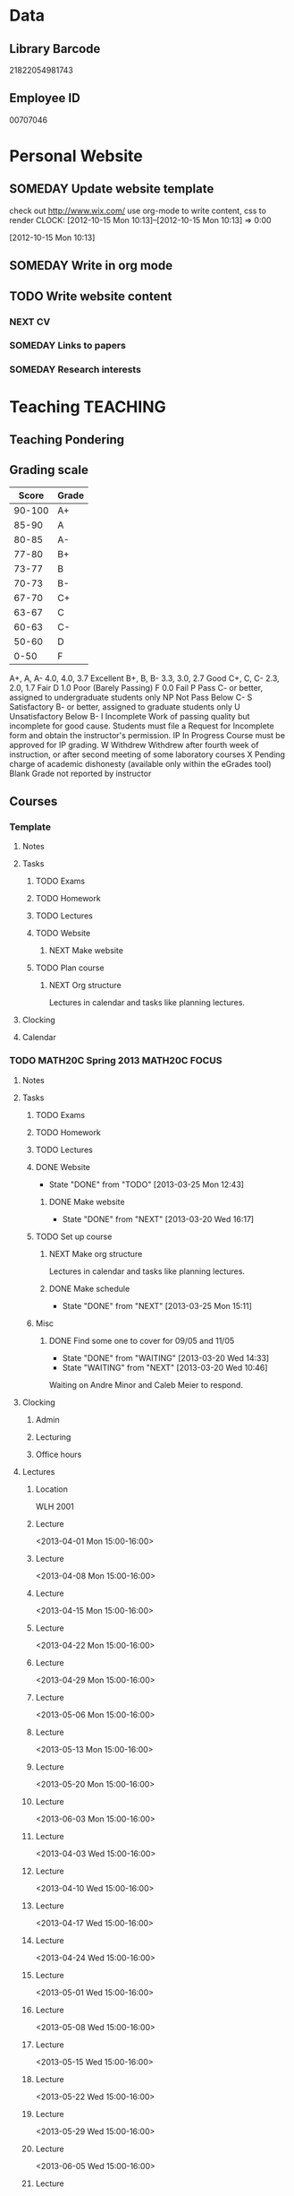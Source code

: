 #+LAST_MOBILE_CHANGE: 2013-02-03 14:46:08
#+FILETAGS: UCSD

* Data
  :PROPERTIES:
  :ID:       d2c5387f-37a1-4466-ae9c-48e1c98cad53
  :END:
** Library Barcode
21822054981743
** Employee ID
00707046
* Personal Website
  :PROPERTIES:
  :ID:       05f896fc-0400-4ac3-bfef-5e3c5457fd02
  :END:
** SOMEDAY Update website template
check out http://www.wix.com/
use org-mode to write content, css to render
  CLOCK: [2012-10-15 Mon 10:13]--[2012-10-15 Mon 10:13] =>  0:00
   :PROPERTIES:
   :ID:       95bed625-9178-4c2e-977b-ca4098a5ae3a
   :END:
[2012-10-15 Mon 10:13]

** SOMEDAY Write in org mode
   :PROPERTIES:
   :ID:       d4065564-7904-47cc-b82c-68a9e060597e
   :END:
** TODO Write website content
   :PROPERTIES:
   :ID:       5c8378f9-737c-4a4a-98ea-52d9c4ca3e93
   :END:
*** NEXT CV
    :PROPERTIES:
    :ID:       27dfad08-3c5c-4678-a6d6-83cf0594c320
    :END:
*** SOMEDAY Links to papers
    :PROPERTIES:
    :ID:       001a6a07-ac07-41ab-918a-fea9bd071d53
    :END:
*** SOMEDAY Research interests
    :PROPERTIES:
    :ID:       3dd10810-b2c4-4677-b2c4-e4d542620645
    :END:
* Teaching 							   :TEACHING:
  :LOGBOOK:
  CLOCK: [2012-12-06 Thu 10:53]--[2012-12-06 Thu 11:05] =>  0:12
  :END:
  :PROPERTIES:
  :CATEGORY: Teaching
  :ID:       f63ebcdd-e3a9-40ec-8e3d-616bac271988
  :END:
** Teaching Pondering
   :LOGBOOK:
   CLOCK: [2013-02-15 Fri 10:05]--[2013-02-15 Fri 10:28] =>  0:23
   :END:
** Grading scale
|  Score | Grade |
|--------+-------|
| 90-100 | A+    |
|  85-90 | A     |
|  80-85 | A-    |
|  77-80 | B+    |
|  73-77 | B     |
|  70-73 | B-    |
|  67-70 | C+    |
|  63-67 | C     |
|  60-63 | C-    |
|  50-60 | D     |
|   0-50 | F     |

A+, A, A-	4.0, 4.0, 3.7	Excellent
B+, B, B-	3.3, 3.0, 2.7	Good
C+, C, C-	2.3, 2.0, 1.7	Fair
D	1.0	Poor (Barely Passing)
F	0.0	Fail
P	Pass	C- or better, assigned to undergraduate students only
NP	Not Pass	Below C-
S	Satisfactory	B- or better, assigned to graduate students only
U	Unsatisfactory	Below B-
I	Incomplete	Work of passing quality but incomplete for good cause. Students must file a Request for Incomplete form and obtain the instructor's permission.
IP	In Progress	Course must be approved for IP grading.
W	Withdrew	Withdrew after fourth week of instruction, or after second meeting of some laboratory courses
X	Pending charge of academic dishonesty (available only within the eGrades tool)
Blank	Grade not reported by instructor

** Courses
*** Template
**** Notes
**** Tasks
***** TODO Exams
      :PROPERTIES:
      :ID:       c7681154-0a25-4143-9e3a-9c5e3871c3ef
      :END:
***** TODO Homework
      :PROPERTIES:
      :ID:       da4b56d1-423c-4f4c-ab2b-0c5b0c5f018c
      :END:
***** TODO Lectures
      :PROPERTIES:
      :ID:       6e320867-249a-486f-a53a-dced95d00a55
      :END:
***** TODO Website
      :PROPERTIES:
      :ID:       696922e3-5fc4-44dd-92e8-7756f2bdd477
      :END:
****** NEXT Make website
       :PROPERTIES:
       :ID:       e0c53278-5035-45e6-9515-1c0d9f37596b
       :END:
***** TODO Plan course
      :PROPERTIES:
      :ID:       971939b9-8590-47d9-b9ab-4df48f7bdcaa
      :END:
****** NEXT Org structure
Lectures in calendar and tasks like planning lectures.
**** Clocking
**** Calendar
*** TODO MATH20C Spring 2013				      :MATH20C:FOCUS:
    :LOGBOOK:
    CLOCK: [2013-03-12 Tue 12:09]--[2013-03-12 Tue 12:36] =>  0:27
    CLOCK: [2013-03-12 Tue 11:28]--[2013-03-12 Tue 11:33] =>  0:05
    :END:
    :PROPERTIES:
    :ID:       b7714d68-e3c3-4424-be34-62a9473108e4
    :END:
**** Notes
**** Tasks
***** TODO Exams
      :PROPERTIES:
      :ID:       84cf34b8-293d-496b-a828-c5a380e934b6
      :END:
***** TODO Homework
      :PROPERTIES:
      :ID:       bae918db-a504-4496-bcce-32e84d1300dd
      :END:
***** TODO Lectures
      :PROPERTIES:
      :ID:       add251e4-5c4e-48d7-bf60-20001c3cbb2b
      :END:
***** DONE Website
      - State "DONE"       from "TODO"       [2013-03-25 Mon 12:43]
      :LOGBOOK:
      :END:
      :PROPERTIES:
      :ID:       a9dff900-e463-465f-a3c3-9779d55560b2
      :END:
****** DONE Make website
       - State "DONE"       from "NEXT"       [2013-03-20 Wed 16:17]
       :LOGBOOK:
       CLOCK: [2013-03-20 Wed 15:50]--[2013-03-20 Wed 16:17] =>  0:27
       CLOCK: [2013-03-20 Wed 15:20]--[2013-03-20 Wed 15:47] =>  0:27
       CLOCK: [2013-03-20 Wed 14:46]--[2013-03-20 Wed 15:12] =>  0:26
       CLOCK: [2013-03-20 Wed 13:56]--[2013-03-20 Wed 14:21] =>  0:25
       CLOCK: [2013-03-20 Wed 13:29]--[2013-03-20 Wed 13:54] =>  0:25
       :END:
***** TODO Set up course
      SCHEDULED: <2013-03-18 Mon> DEADLINE: <2013-03-29 Fri>
      :LOGBOOK:
      CLOCK: [2013-03-12 Tue 11:26]--[2013-03-12 Tue 11:28] =>  0:02
      :END:
      :PROPERTIES:
      :ID:       e4ea8745-1fb4-494c-bd64-2f0744d2dc30
      :END:
****** NEXT Make org structure
       :PROPERTIES:
       :ID:       5f1670be-70cf-4e0c-9db5-630dac608324
       :END:
Lectures in calendar and tasks like planning lectures.
****** DONE Make schedule
       - State "DONE"       from "NEXT"       [2013-03-25 Mon 15:11]
       :LOGBOOK:
       CLOCK: [2013-03-20 Wed 11:45]--[2013-03-20 Wed 11:46] =>  0:01
       CLOCK: [2013-03-20 Wed 11:44]--[2013-03-20 Wed 11:45] =>  0:01
       CLOCK: [2013-03-20 Wed 10:47]--[2013-03-20 Wed 11:40] =>  0:53
       :END:
       :PROPERTIES:
       :ID:       ff8a1dd5-bb2a-45c8-b0e4-b6e15e93778f
       :END:
***** Misc
****** DONE Find some one to cover for 09/05 and 11/05
       - State "DONE"       from "WAITING"    [2013-03-20 Wed 14:33]
       - State "WAITING"    from "NEXT"       [2013-03-20 Wed 10:46] \\
	 Waiting on Andre Minor and Caleb Meier to respond.
       :LOGBOOK:
       CLOCK: [2013-03-20 Wed 13:20]--[2013-03-20 Wed 13:28] =>  0:08
       CLOCK: [2013-03-20 Wed 10:32]--[2013-03-20 Wed 10:47] =>  0:15
       :END:
**** Clocking
***** Admin
***** Lecturing
***** Office hours
**** Lectures
***** Location
WLH 2001
***** Lecture
<2013-04-01 Mon 15:00-16:00>
***** Lecture
<2013-04-08 Mon 15:00-16:00>
***** Lecture
<2013-04-15 Mon 15:00-16:00>
***** Lecture
<2013-04-22 Mon 15:00-16:00>
***** Lecture
<2013-04-29 Mon 15:00-16:00>
***** Lecture
<2013-05-06 Mon 15:00-16:00>
***** Lecture
<2013-05-13 Mon 15:00-16:00>
***** Lecture
<2013-05-20 Mon 15:00-16:00>
***** Lecture
<2013-06-03 Mon 15:00-16:00>
***** Lecture
<2013-04-03 Wed 15:00-16:00>
***** Lecture
<2013-04-10 Wed 15:00-16:00>
***** Lecture
<2013-04-17 Wed 15:00-16:00>
***** Lecture
<2013-04-24 Wed 15:00-16:00>
***** Lecture
      :LOGBOOK:
      :END:
<2013-05-01 Wed 15:00-16:00>
***** Lecture
<2013-05-08 Wed 15:00-16:00>
***** Lecture
<2013-05-15 Wed 15:00-16:00>
***** Lecture
<2013-05-22 Wed 15:00-16:00>
***** Lecture
<2013-05-29 Wed 15:00-16:00>
***** Lecture
<2013-06-05 Wed 15:00-16:00>
***** Lecture
<2013-04-05 Fri 15:00-16:00>

***** Lecture
<2013-04-12 Fri 15:00-16:00>

***** Lecture
<2013-04-19 Fri 15:00-16:00>

***** Lecture
<2013-04-26 Fri 15:00-16:00>

***** Lecture
<2013-05-03 Fri 15:00-16:00>

***** Lecture
<2013-05-10 Fri 15:00-16:00>

***** Lecture
<2013-05-17 Fri 15:00-16:00>

***** Lecture
<2013-05-24 Fri 15:00-16:00>

***** Lecture
<2013-05-31 Fri 15:00-16:00>

***** Lecture
<2013-06-07 Fri 15:00-16:00>

*** TODO MATH20D Spring 2013				      :MATH20D:FOCUS:
    :PROPERTIES:
    :ID:       01742e1a-c15f-4aab-ada0-59725c2e73e4
    :END:
**** Notes
***** Prerequisites
Student's have not done linear algebra yet so systems are tricky. However, on the $2x2$ case is needed.
***** MATLAB
MATLAB is homework.
**** Tasks
***** Exams
***** Homework
***** Lectures
***** Website
****** NEXT Make website
       :PROPERTIES:
       :ID:       56c62e50-94a7-4c6b-8cb9-d0bb22ac3325
       :END: 

***** TODO Set up course
      SCHEDULED: <2013-03-18 Mon> DEADLINE: <2013-03-29 Fri>      
      :PROPERTIES:
      :ID:       e4ea8745-1fb4-494c-bd64-2f0744d2dc30
      :END:
****** NEXT Make org structure
       :PROPERTIES:
       :ID:       5ad4ae3e-8428-4bf7-b824-4529a029af51
       :END:
Lectures in calendar and tasks like planning lectures.
****** NEXT Make schedule
       :PROPERTIES:
       :ID:       6e61cacf-e959-46f6-9594-a1d237f03753
       :END:
***** Misc
****** WAITING Find some one to cover for 09/05 and 11/05
       - State "WAITING"    from "NEXT"       [2013-03-20 Wed 10:46] \\
	 Waiting on Bo Li to respond.
       :PROPERTIES:
       :ID:       c0e6c741-3695-4f33-b08d-2084e46807fd
       :END:
**** Clocking
***** Admin
***** Lecturing
***** Office hours
**** Lectures
***** Location
Center 119
***** Lecture
<2013-04-01 Mon 13:00-14:00>
***** Lecture
<2013-04-08 Mon 13:00-14:00>
***** Lecture
<2013-04-15 Mon 13:00-14:00>
***** Lecture
<2013-04-22 Mon 13:00-14:00>
***** Lecture
<2013-04-29 Mon 13:00-14:00>
***** Lecture
<2013-05-06 Mon 13:00-14:00>
***** Lecture
<2013-05-13 Mon 13:00-14:00>
***** Lecture
<2013-05-20 Mon 13:00-14:00>
***** Lecture
<2013-06-03 Mon 13:00-14:00>
***** Lecture
<2013-04-03 Wed 13:00-14:00>
***** Lecture
<2013-04-10 Wed 13:00-14:00>
***** Lecture
<2013-04-17 Wed 13:00-14:00>
***** Lecture
<2013-04-24 Wed 13:00-14:00>
***** Lecture
<2013-05-01 Wed 13:00-14:00>
***** Lecture
<2013-05-08 Wed 13:00-14:00>
***** Lecture
<2013-05-15 Wed 13:00-14:00>
***** Lecture
<2013-05-22 Wed 13:00-14:00>
***** Lecture
<2013-05-29 Wed 13:00-14:00>
***** Lecture
<2013-06-05 Wed 13:00-14:00>
***** Lecture
<2013-04-05 Fri 13:00-14:00>
***** Lecture
<2013-04-12 Fri 13:00-14:00>
***** Lecture
<2013-04-19 Fri 13:00-14:00>
***** Lecture
<2013-04-26 Fri 13:00-14:00>
***** Lecture
<2013-05-03 Fri 13:00-14:00>
***** Lecture
<2013-05-10 Fri 13:00-14:00>
***** Lecture
<2013-05-17 Fri 13:00-14:00>
***** Lecture
<2013-05-24 Fri 13:00-14:00>
***** Lecture
<2013-05-31 Fri 13:00-14:00>
***** Lecture
<2013-06-07 Fri 13:00-14:00>
*** DONE MATH142B Winter 2012					   :MATH142B:
    - State "DONE"       from "TODO"       [2013-03-25 Mon 13:55]
    :LOGBOOK:
    CLOCK: [2013-02-22 Fri 07:36]--[2013-02-22 Fri 07:37] =>  0:01
    :END:
   :PROPERTIES:
   :ID:       1143f380-6198-4a55-b640-8d8e9c7cfb72
   :END:
    [[file:~/working/ucsd/teaching/math142B_winter_2013]]
**** Clocking
***** MATH142B Admin
      :LOGBOOK:
      CLOCK: [2013-03-11 Mon 09:03]--[2013-03-11 Mon 09:05] =>  0:02
      CLOCK: [2013-02-28 Thu 08:40]--[2013-02-28 Thu 09:00] =>  0:20
      CLOCK: [2013-02-28 Thu 07:40]--[2013-02-28 Thu 08:15] =>  0:35
      CLOCK: [2013-02-21 Thu 11:20]--[2013-02-21 Thu 11:43] =>  0:23
      :END:
***** MATH142B Lecturing
     :LOGBOOK:
     CLOCK: [2013-03-15 Fri 10:54]--[2013-03-15 Fri 12:05] =>  1:11
     CLOCK: [2013-03-13 Wed 10:54]--[2013-03-13 Wed 12:05] =>  1:11
     CLOCK: [2013-03-11 Mon 10:56]--[2013-03-11 Mon 12:00] =>  1:04
     CLOCK: [2013-03-06 Wed 10:55]--[2013-03-06 Wed 12:01] =>  1:06
     CLOCK: [2013-03-04 Mon 10:55]--[2013-03-04 Mon 12:01] =>  1:06
     CLOCK: [2013-03-01 Fri 10:55]--[2013-03-01 Fri 12:25] =>  1:30
     CLOCK: [2013-02-27 Wed 10:44]--[2013-02-27 Wed 12:01] =>  1:17
     CLOCK: [2013-02-22 Fri 10:55]--[2013-02-22 Fri 12:04] =>  1:09
     CLOCK: [2013-02-20 Wed 10:50]--[2013-02-20 Wed 12:04] =>  1:14
     CLOCK: [2013-02-15 Fri 10:55]--[2013-02-15 Fri 12:06] =>  1:11
     CLOCK: [2013-02-13 Wed 10:55]--[2013-02-13 Wed 12:00] =>  1:05
     CLOCK: [2013-02-11 Mon 10:56]--[2013-02-11 Mon 12:00] =>  1:04
     CLOCK: [2013-02-11 Mon 10:15]--[2013-02-11 Mon 10:34] =>  0:19
     CLOCK: [2013-02-08 Fri 10:52]--[2013-02-08 Fri 12:24] =>  1:32
     CLOCK: [2013-02-06 Wed 10:54]--[2013-02-06 Wed 12:10] =>  1:16
     CLOCK: [2013-02-04 Mon 10:53]--[2013-02-04 Mon 12:03] =>  1:10
     CLOCK: [2013-01-30 Wed 10:55]--[2013-01-30 Wed 12:07] =>  1:12
     CLOCK: [2013-01-28 Mon 10:51]--[2013-01-28 Mon 12:07] =>  1:16
     CLOCK: [2013-01-25 Fri 10:55]--[2013-01-25 Fri 12:10] =>  1:15
     CLOCK: [2013-01-23 Wed 10:55]--[2013-01-23 Wed 12:10] =>  1:15
     CLOCK: [2013-01-18 Fri 10:55]--[2013-01-18 Fri 12:10] =>  1:15
     CLOCK: [2013-01-16 Wed 10:55]--[2013-01-16 Wed 12:20] =>  1:25
     CLOCK: [2013-01-14 Mon 10:50]--[2013-01-14 Mon 12:05] =>  1:15
     CLOCK: [2013-01-11 Fri 11:00]--[2013-01-11 Fri 12:05] =>  1:05
     CLOCK: [2013-01-09 Wed 10:53]--[2013-01-09 Wed 11:56] =>  1:03
     CLOCK: [2013-01-07 Mon 11:00]--[2013-01-07 Mon 12:00] =>  1:00
     :END:
     :PROPERTIES:
     :ID:       2c1e0b59-5aae-4c8b-af38-da65f92e46e5
     :END:

***** Office hours
     :LOGBOOK:
     CLOCK: [2013-03-15 Fri 12:58]--[2013-03-15 Fri 14:10] =>  1:12
     CLOCK: [2013-03-15 Fri 10:03]--[2013-03-15 Fri 10:30] =>  0:27
     CLOCK: [2013-03-13 Wed 10:03]--[2013-03-13 Wed 10:54] =>  0:51
     CLOCK: [2013-03-11 Mon 09:59]--[2013-03-11 Mon 10:56] =>  0:57
     CLOCK: [2013-03-01 Fri 13:05]--[2013-03-01 Fri 13:55] =>  0:50
     CLOCK: [2013-03-01 Fri 10:04]--[2013-03-01 Fri 10:54] =>  0:50
     CLOCK: [2013-02-22 Fri 12:53]--[2013-02-22 Fri 14:19] =>  1:26
     CLOCK: [2013-02-22 Fri 10:10]--[2013-02-22 Fri 10:55] =>  0:45
     CLOCK: [2013-02-13 Wed 10:10]--[2013-02-13 Wed 10:35] =>  0:25
     CLOCK: [2013-01-31 Thu 13:40]--[2013-01-31 Thu 14:35] =>  0:55
     CLOCK: [2013-01-31 Thu 11:20]--[2013-01-31 Thu 12:35] =>  1:15
     CLOCK: [2013-01-25 Fri 10:25]--[2013-01-25 Fri 10:55] =>  0:30
     CLOCK: [2013-01-24 Thu 10:53]--[2013-01-24 Thu 11:01] =>  0:08
     CLOCK: [2013-01-17 Thu 11:05]--[2013-01-17 Thu 12:15] =>  1:10
     :END:
**** DONE Plan MATH142B course
     - State "DONE"       from "TODO"       [2013-03-19 Tue 13:56]
     :LOGBOOK:
     CLOCK: [2013-01-02 Wed 10:38]--[2013-01-02 Wed 10:39] =>  0:01
     :END:
     :PROPERTIES:
     :ID:       15fccd9a-a1ed-41b6-a3bb-fdb03475e91d
     :END:
***** DONE Get text book from Holly et. al.
      - State "DONE"       from "NEXT"       [2012-12-11 Tue 10:16]
      :LOGBOOK:
      CLOCK: [2012-12-11 Tue 10:12]--[2012-12-11 Tue 10:16] =>  0:04
      :END:
      :PROPERTIES:
      :ID:       02669ad2-413d-4cc6-8e4e-2024b6a3878b
      :END:
***** DONE Make course outline
      SCHEDULED: <2013-01-02 Wed>
      - State "DONE"       from "NEXT"       [2013-01-02 Wed 10:30]
      DEADLINE: <2013-01-04 Fri>
      :LOGBOOK:
      CLOCK: [2013-01-02 Wed 10:10]--[2013-01-02 Wed 10:30] =>  0:20
      CLOCK: [2013-01-02 Wed 09:35]--[2013-01-02 Wed 09:53] =>  0:18
      CLOCK: [2012-12-11 Tue 16:15]--[2012-12-11 Tue 16:47] =>  0:32
      CLOCK: [2012-12-11 Tue 12:08]--[2012-12-11 Tue 13:06] =>  0:57
      CLOCK: [2012-12-11 Tue 10:16]--[2012-12-11 Tue 11:16] =>  1:00
      CLOCK: [2012-12-10 Mon 11:08]--[2012-12-10 Mon 11:24] =>  0:16
      CLOCK: [2012-12-10 Mon 10:20]--[2012-12-10 Mon 10:42] =>  0:22
      CLOCK: [2012-12-10 Mon 09:35]--[2012-12-10 Mon 10:00] =>  0:25
      :END:
      :PROPERTIES:
      :ID:       e2b60bcc-754d-45d4-8f67-d7d4f99353e8
      :END:

***** DONE Exams
      - State "DONE"       from "TODO"       [2013-03-19 Tue 13:56]
      :LOGBOOK:
      CLOCK: [2013-02-22 Fri 07:59]--[2013-02-22 Fri 08:00] =>  0:01
      :END:
      :PROPERTIES:
      :ID:       217efa3a-983c-4603-a2dc-330557b7176f
      :END:
****** DONE Write practice midterm exam 1 
       SCHEDULED: <2013-01-24 Thu>     
       - State "DONE"       from "NEXT"       [2013-01-28 Mon 07:22]
       DEADLINE: <2013-01-25 Fri>
       :LOGBOOK:
       CLOCK: [2013-01-25 Fri 10:20]--[2013-01-25 Fri 10:25] =>  0:05
       :END:
       :PROPERTIES:
       :ID:       453f2751-42f6-4db5-8a36-994b180f1000
       :END:
****** DONE Write Midterm 1
       SCHEDULED: <2013-01-14 Mon>     
       - State "DONE"       from "WAITING"    [2013-01-31 Thu 08:55]
       - State "WAITING"    from "NEXT"       [2013-01-29 Tue 12:57] \\
	 Waiting for comments from Bob.
       - State "NEXT"       from "WAITING"    [2013-01-28 Mon 17:19] \\
	 Spoke with Bob Chen.
       - State "WAITING"    from "NEXT"       [2013-01-28 Mon 07:22] \\
	 Talking to Bob Chen about questions.
       DEADLINE: <2013-01-25 Fri>
       :LOGBOOK:
       CLOCK: [2013-01-31 Thu 08:50]--[2013-01-31 Thu 08:55] =>  0:05
       CLOCK: [2013-01-29 Tue 12:46]--[2013-01-29 Tue 12:56] =>  0:10
       CLOCK: [2013-01-28 Mon 12:55]--[2013-01-28 Mon 13:20] =>  0:25
       CLOCK: [2013-01-28 Mon 10:24]--[2013-01-28 Mon 10:51] =>  0:27
       CLOCK: [2013-01-24 Thu 11:32]--[2013-01-24 Thu 12:03] =>  0:31
       :END:
       :PROPERTIES:
       :ID:       f28c589f-6e45-461f-a6b8-fcad6841614b
       :END:

****** DONE Write Midterm 2
       SCHEDULED: <2013-02-11 Mon>
       - State "DONE"       from "NEXT"       [2013-02-22 Fri 07:59]
       - State "NEXT"       from "WAITING"    [2013-02-22 Fri 07:36]
	 Bob gave the OK.
       - State "WAITING"    from "NEXT"       [2013-02-19 Tue 12:24] \\
	 Waiting for Bob's feedback.
       :LOGBOOK:
       CLOCK: [2013-02-22 Fri 07:37]--[2013-02-22 Fri 07:45] =>  0:08
       CLOCK: [2013-02-18 Mon 12:35]--[2013-02-18 Mon 12:50] =>  0:15
       CLOCK: [2013-02-18 Mon 11:40]--[2013-02-18 Mon 12:08] =>  0:28
       CLOCK: [2013-02-18 Mon 10:35]--[2013-02-18 Mon 11:17] =>  0:42
       CLOCK: [2013-02-15 Fri 13:19]--[2013-02-15 Fri 13:24] =>  0:05
       :END:

       DEADLINE: <2013-02-22 Fri>
       :PROPERTIES:
       :ID:       54ef75cb-49e4-4341-8867-09abb397ca9b
       :END:
****** CANCELLED Write Practice Final
       SCHEDULED: <2013-03-10 Sun>
       - State "CANCELLED"  from "NEXT"       [2013-03-10 Sun 15:49] \\
	 Just provided links to old exams instead.
       DEADLINE: <2013-03-11 Mon>
       :PROPERTIES:
       :ID:       45ce5522-5bec-47f1-8e4f-8e821e842188
       :END:

****** DONE Write Final
       SCHEDULED: <2013-02-25 Mon>
       - State "DONE"       from "NEXT"       [2013-03-16 Sat 14:41]
       DEADLINE: <2013-03-15 Fri>
       :LOGBOOK:
       CLOCK: [2013-03-16 Sat 13:05]--[2013-03-16 Sat 14:41] =>  1:36
       CLOCK: [2013-03-14 Thu 11:51]--[2013-03-14 Thu 12:34] =>  0:43
       CLOCK: [2013-03-10 Sun 15:04]--[2013-03-10 Sun 15:49] =>  0:45
       :END:
       :PROPERTIES:
       :ID:       45ce5522-5bec-47f1-8e4f-8e821e842188
       :END:
****** DONE Prepare practice midterm
  DEADLINE: <2013-02-20 Wed> SCHEDULED: <2013-02-14 Thu>
  - State "DONE"       from "NEXT"       [2013-02-22 Fri 07:36]
  :LOGBOOK:
  CLOCK: [2013-02-22 Fri 07:28]--[2013-02-22 Fri 07:36] =>  0:08
  CLOCK: [2013-02-20 Wed 20:55]--[2013-02-20 Wed 21:25] =>  0:30
  CLOCK: [2013-02-20 Wed 13:15]--[2013-02-20 Wed 13:16] =>  0:01
  CLOCK: [2013-02-20 Wed 13:05]--[2013-02-20 Wed 13:14] =>  0:09
  CLOCK: [2013-02-13 Wed 13:49]--[2013-02-13 Wed 13:50] =>  0:01
  :END:
     :PROPERTIES:
     :ID:       0474210c-9788-44d5-bdf4-88498062b269
     :END:
[2013-02-13 Wed 13:49]
****** DONE Upload practice midterm 2
  SCHEDULED: <2013-02-20 Wed>
  - State "DONE"       from "TODO"       [2013-02-22 Fri 08:00]
  :LOGBOOK:
  CLOCK: [2013-02-20 Wed 13:14]--[2013-02-20 Wed 13:15] =>  0:01
  :END:
       :PROPERTIES:
       :ID:       68ea8030-c4d5-49d6-a264-b2dcd113a116
       :END:
[2013-02-20 Wed 13:14]
***** DONE Homework
      - State "DONE"       from "TODO"       [2013-02-26 Tue 09:21]
      :LOGBOOK:
      :END:
      :PROPERTIES:
      :ID:       834ef9b6-e67a-42aa-b0c0-780e0ebfcfaf
      :END:
****** DONE Set Homework 1
       SCHEDULED: <2013-01-02 Wed>
       - State "DONE"       from "NEXT"       [2013-01-02 Wed 10:46]
       DEADLINE: <2013-01-04 Fri>
       :LOGBOOK:
       CLOCK: [2013-01-02 Wed 10:39]--[2013-01-02 Wed 10:46] =>  0:07
       :END:
       :PROPERTIES:
       :ID:       06696ba2-fa0c-4160-8f8c-d52c0e118378
       :END:

****** DONE Set Homework 2
       SCHEDULED: <2013-01-14 Mon>
       - State "DONE"       from "NEXT"       [2013-01-17 Thu 17:23]
       :LOGBOOK:
       CLOCK: [2013-01-17 Thu 17:15]--[2013-01-17 Thu 17:25] =>  0:10
       CLOCK: [2013-01-14 Mon 10:32]--[2013-01-14 Mon 10:50] =>  0:18
       :END:


       DEADLINE: <2013-01-18 Fri>
       :PROPERTIES:
       :ID:       2f4712d3-63a0-4711-bb5b-2c310a71a761
       :END:
****** DONE Set Homework 3
       SCHEDULED: <2013-01-28 Mon> 
       - State "DONE"       from "NEXT"       [2013-01-31 Thu 09:11]
       DEADLINE: <2013-02-01 Fri>
       :LOGBOOK:
       CLOCK: [2013-01-31 Thu 08:57]--[2013-01-31 Thu 09:11] =>  0:14
       :END:
       :PROPERTIES:
       :ID:       d6a0375a-2e8b-40c1-a9d3-8cd8d9aa37e2
       :END:

****** DONE Set Homework 4
       SCHEDULED: <2013-02-11 Mon>
       - State "DONE"       from "NEXT"       [2013-02-16 Sat 19:52]
       DEADLINE: <2013-02-15 Fri>
       :LOGBOOK:
       CLOCK: [2013-02-15 Fri 19:31]--[2013-02-15 Fri 19:42] =>  0:11
       :END:
       :PROPERTIES:
       :ID:       f5011f08-eaf0-4429-9041-1f2284de87a5
       :END:

****** DONE Set Homework 5
       SCHEDULED: <2013-02-25 Mon> 
       - State "DONE"       from "NEXT"       [2013-02-25 Mon 11:23]
       DEADLINE: <2013-03-01 Fri>    
       :LOGBOOK:
       CLOCK: [2013-02-25 Mon 10:59]--[2013-02-25 Mon 11:23] =>  0:24
       :END:
       :PROPERTIES:
       :ID:       a09fcef3-939e-41f8-bc9e-19a7f3bdea8e
       :END:

****** DONE Update homework
    - State "DONE"       from "NEXT"       [2013-01-08 Tue 08:52]
  :LOGBOOK:
  CLOCK: [2013-01-07 Mon 15:00]--[2013-01-07 Mon 15:18] =>  0:18
  CLOCK: [2013-01-07 Mon 14:20]--[2013-01-07 Mon 14:34] =>  0:14
  :END:
  :PROPERTIES:
  :ID:       54af3ec8-b699-48c8-bdfd-744e89a405a8
  :END:
[2013-01-07 Mon 14:20]

9 questions total. Specify 4 questions to be graded. 1 mark each for completion for remaining 5.
***** DONE Make website
     SCHEDULED: <2013-01-02 Wed>
     - State "DONE"       from "TODO"       [2013-01-06 Sun 18:00]
      DEADLINE: <2013-01-04 Fri>
      :LOGBOOK:
      :END:
      :PROPERTIES:
      :ID:       6d96956c-1f73-4395-bc03-f448e8f69b73
      :END:

****** DONE Write content
       - State "DONE"       from "NEXT"       [2013-01-03 Thu 13:25]
      :LOGBOOK:
      CLOCK: [2013-01-03 Thu 13:07]--[2013-01-03 Thu 13:25] =>  0:18
      CLOCK: [2013-01-02 Wed 10:46]--[2013-01-02 Wed 11:01] =>  0:15
      CLOCK: [2013-01-02 Wed 09:53]--[2013-01-02 Wed 10:01] =>  0:08
      :END:
       :PROPERTIES:
       :ID:       9e989cf2-368d-4eb8-a557-343d42fbd464
       :END:
****** DONE Research org-export
       - State "DONE"       from "NEXT"       [2013-01-14 Mon 17:38]
       :PROPERTIES:
       :ID:       a1d54cd8-9d5a-43c4-b699-fede63f4c78b
       :END:
****** DONE Write course outline
       - State "DONE"       from "NEXT"       [2013-01-05 Sat 11:40]

       :LOGBOOK:
       CLOCK: [2013-01-05 Sat 11:36]--[2013-01-05 Sat 11:40] =>  0:04
       CLOCK: [2013-01-05 Sat 11:26]--[2013-01-05 Sat 11:29] =>  0:03
       CLOCK: [2013-01-03 Thu 14:37]--[2013-01-03 Thu 15:00] =>  0:23
       CLOCK: [2013-01-03 Thu 13:31]--[2013-01-03 Thu 13:56] =>  0:25
       :END:
       :PROPERTIES:
       :ID:       ada397f8-5f7f-4a1e-8a10-4d787642130d
       :END:
****** DONE Research org-publish
       - State "DONE"       from "NEXT"       [2013-01-05 Sat 11:03]
       :LOGBOOK:
       CLOCK: [2013-01-03 Thu 19:32]--[2013-01-03 Thu 20:01] =>  0:29
       CLOCK: [2013-01-03 Thu 19:21]--[2013-01-03 Thu 19:27] =>  0:06
       :END:

       :PROPERTIES:
       :ID:       5a864ba1-934c-4473-a018-6b0404c7f8a4
       :END:

****** DONE Implement org-publish
       - State "DONE"       from "NEXT"       [2013-01-05 Sat 11:02]

       :LOGBOOK:
       CLOCK: [2013-01-03 Thu 19:13]--[2013-01-03 Thu 19:21] =>  0:08
       CLOCK: [2013-01-03 Thu 19:04]--[2013-01-03 Thu 19:11] =>  0:07
       CLOCK: [2013-01-03 Thu 14:32]--[2013-01-03 Thu 14:37] =>  0:05
       CLOCK: [2013-01-03 Thu 14:00]--[2013-01-03 Thu 14:28] =>  0:28
       :END:
       :PROPERTIES:
       :ID:       7ecb4d57-b2fc-46db-87d0-84cb0204dc22
       :END:

****** DONE Fix up calendar table
      - State "DONE"       from "NEXT"       [2013-01-06 Sun 14:46]
      :LOGBOOK:
      CLOCK: [2013-01-06 Sun 14:01]--[2013-01-06 Sun 14:46] =>  0:45
      CLOCK: [2013-01-06 Sun 10:00]--[2013-01-06 Sun 10:37] =>  0:37
      CLOCK: [2013-01-05 Sat 11:40]--[2013-01-05 Sat 11:58] =>  0:18
      :END:
      :PROPERTIES:
      :ID:       7712e430-ce12-4c13-bede-57e4b5810ca0
      :END:
[[http://www.w3schools.com/css/css_table.asp]]
[[http://coding.smashingmagazine.com/2008/08/13/top-10-css-table-designs/]]
****** DONE Get rid of title heading
       - State "DONE"       from "NEXT"       [2013-01-05 Sat 11:26]
       :LOGBOOK:
       CLOCK: [2013-01-05 Sat 11:09]--[2013-01-05 Sat 11:26] =>  0:17
       :END:
       :PROPERTIES:
       :ID:       ce36c724-1803-470f-a1dc-551ca5a972be
       :END:
****** DONE Publish
       - State "DONE"       from "TODO"       [2013-01-06 Sun 14:24]

       :PROPERTIES:
       :ID:       4a7228cb-ec14-4503-bab6-bf5396cda0bd
       :END:
****** DONE Update website
       - State "DONE"       from "NEXT"       [2013-01-08 Tue 08:51]
       :LOGBOOK:
       CLOCK: [2013-02-05 Tue 12:21]--[2013-02-05 Tue 12:35] =>  0:14
       CLOCK: [2013-01-07 Mon 13:54]--[2013-01-07 Mon 14:06] =>  0:12
       :END:
       :PROPERTIES:
       :ID:       166cc4aa-620c-4523-b699-ca2ced33207a
       :END:

***** DONE Plan Lectures
      - State "DONE"       from "TODO"       [2013-03-19 Tue 13:56]
      :LOGBOOK:
      CLOCK: [2013-02-15 Fri 13:18]--[2013-02-15 Fri 13:19] =>  0:01
      :END:
      :PROPERTIES:
      :ID:       cb6490d4-44bd-4622-8b1e-b0c7233b53e2
      :END:
****** DONE Week 1 Lectures
       DEADLINE: <2013-01-06 Sun> SCHEDULED: <2013-01-02 Wed>      
       - State "DONE"       from "TODO"       [2013-01-11 Fri 11:00]
       :PROPERTIES:
       :ID:       ba6bb075-0ca2-4a8c-b92e-97a363939457
       :END:

******* DONE Prepare lecture 1-1
       	- State "DONE"       from "NEXT"       [2013-01-07 Mon 12:02]
       	:PROPERTIES:
       	:ID:       2dd13cd5-878c-45f5-b887-2025656d3c2a
       	:END:
******* DONE Prepare lecture 1-2
       	- State "DONE"       from "NEXT"       [2013-01-08 Tue 14:10]
       	:LOGBOOK:
       	CLOCK: [2013-01-09 Wed 10:38]--[2013-01-09 Wed 10:53] =>  0:15
       	CLOCK: [2013-01-08 Tue 13:25]--[2013-01-08 Tue 14:10] =>  0:45
       	:END:
       	:PROPERTIES:
       	:ID:       6fdfb560-c451-49f4-8029-375abe3195c1
       	:END:
******* DONE Prepare lecture 1-3
       	- State "DONE"       from "NEXT"       [2013-01-11 Fri 11:00]
       	:LOGBOOK:
       	CLOCK: [2013-01-11 Fri 10:30]--[2013-01-11 Fri 11:00] =>  0:30
       	CLOCK: [2013-01-10 Thu 11:50]--[2013-01-10 Thu 12:09] =>  0:19
       	CLOCK: [2013-01-10 Thu 11:10]--[2013-01-10 Thu 11:47] =>  0:37
       	:END:
       	:PROPERTIES:
       	:ID:       f6681d84-5682-4661-ae59-7deb55c886e3
       	:END:
****** DONE Week 2 Lectures
       DEADLINE: <2013-01-13 Sun> SCHEDULED: <2013-01-07 Mon>
       - State "DONE"       from "TODO"       [2013-01-17 Thu 17:23]
       :PROPERTIES:
       :ID:       f6d6f89c-b487-491d-8a78-e0c0b58528d7
       :END:
******* DONE Prepare lecture 2-1
       	- State "DONE"       from "NEXT"       [2013-01-13 Sun 11:04]
       	:LOGBOOK:
       	CLOCK: [2013-01-13 Sun 10:34]--[2013-01-13 Sun 11:04] =>  0:30
       	:END:
       	:PROPERTIES:
       	:ID:       8dadd573-ff8b-44df-ba78-ca6be94f30c1
       	:END:
******* DONE Prepare lecture 2-2
       	- State "DONE"       from "NEXT"       [2013-01-17 Thu 15:57]
       	:LOGBOOK:
       	CLOCK: [2013-01-16 Wed 10:08]--[2013-01-16 Wed 10:41] =>  0:33
       	:END:
       	:PROPERTIES:
       	:ID:       0e8d94d0-dd5f-4755-b59f-e3224de25f86
       	:END:
******* DONE Prepare lecture 2-3
       	- State "DONE"       from "NEXT"       [2013-01-17 Thu 17:23]
       	:LOGBOOK:
       	CLOCK: [2013-01-17 Thu 16:15]--[2013-01-17 Thu 16:34] =>  0:19
       	CLOCK: [2013-01-17 Thu 15:35]--[2013-01-17 Thu 16:12] =>  0:37
       	:END:
       	:PROPERTIES:
       	:ID:       c6a0022f-801e-4e45-b4bc-8404cc93ac5a
       	:END:
****** DONE Week 3 Lectures
       DEADLINE: <2013-01-20 Sun> SCHEDULED: <2013-01-14 Mon>
       - State "DONE"       from "TODO"       [2013-01-24 Thu 11:23]
       :PROPERTIES:
       :ID:       fb6eda16-71c7-4e4f-a52e-08debcd12a4b
       :END:
******* DONE Prepare lecture 3-2
       	- State "DONE"       from "NEXT"       [2013-01-22 Tue 11:50]
       	:LOGBOOK:
       	CLOCK: [2013-01-22 Tue 11:32]--[2013-01-22 Tue 11:50] =>  0:18
       	CLOCK: [2013-01-22 Tue 11:24]--[2013-01-22 Tue 11:25] =>  0:01
       	CLOCK: [2013-01-22 Tue 10:48]--[2013-01-22 Tue 10:57] =>  0:09
       	CLOCK: [2013-01-22 Tue 10:20]--[2013-01-22 Tue 10:44] =>  0:24
       	:END:
       	:PROPERTIES:
       	:ID:       14b2a55e-5d95-440a-a647-99130378dbd7
       	:END:
******* DONE Prepare lecture 3-3
       	- State "DONE"       from "NEXT"       [2013-01-24 Thu 11:23]
       	:LOGBOOK:
       	CLOCK: [2013-01-24 Thu 11:04]--[2013-01-24 Thu 11:24] =>  0:20
       	CLOCK: [2013-01-24 Thu 11:01]--[2013-01-24 Thu 11:02] =>  0:01
       	CLOCK: [2013-01-24 Thu 10:28]--[2013-01-24 Thu 10:53] =>  0:25
       	:END:
       	:PROPERTIES:
       	:ID:       53280d46-7374-4db8-b5fb-c5f4fe56b278
       	:END:
****** DONE Week 4 Lectures
       DEADLINE: <2013-01-27 Sun> SCHEDULED: <2013-01-21 Mon>
       - State "DONE"       from "TODO"       [2013-01-28 Mon 07:19]
       :PROPERTIES:
       :ID:       d05d375a-639f-49fe-bc9f-a0df4ed6b1ad
       :END:
******* DONE Prepare lecture 4-1
       	- State "DONE"       from "NEXT"       [2013-01-27 Sun 13:21]
       	:LOGBOOK:
       	CLOCK: [2013-01-27 Sun 11:54]--[2013-01-27 Sun 12:14] =>  0:20
       	CLOCK: [2013-01-27 Sun 10:54]--[2013-01-27 Sun 11:10] =>  0:16
       	:END:
       	:PROPERTIES:
       	:ID:       5b00bb2d-ada5-43f5-a4b4-382750912814
       	:END:
******* DONE Prepare lecture 4-2
       	- State "DONE"       from "NEXT"       [2013-01-28 Mon 07:19]
       	:PROPERTIES:
       	:ID:       cb6d3c78-4d1e-4218-aad5-58dcd9b5ec8f
       	:END:
       	:LOGBOOK:
       	CLOCK: [2013-01-27 Sun 11:17]--[2013-01-27 Sun 11:36] =>  0:19
       	:END:
******* DONE Prepare lecture 4-3
       	- State "DONE"       from "NEXT"       [2013-01-28 Mon 07:19]
       	:PROPERTIES:
       	:ID:       9575858b-31b4-4b68-9e94-4d2b0d5669cd
       	:END:
****** DONE Week 5 Lectures
       DEADLINE: <2013-02-03 Sun> SCHEDULED: <2013-01-28 Mon>
       - State "DONE"       from "TODO"       [2013-02-06 Wed 10:43]
       :LOGBOOK:
       CLOCK: [2013-02-01 Fri 12:51]--[2013-02-01 Fri 13:53] =>  1:02
       CLOCK: [2013-02-01 Fri 11:49]--[2013-02-01 Fri 12:05] =>  0:16
       :END:
       :PROPERTIES:
       :ID:       4095d747-2722-4976-b7c7-29f859d24435
       :END:
******* DONE Prepare lecture 5-1
	- State "DONE"       from "NEXT"       [2013-02-03 Sun 19:05]
       	:PROPERTIES:
       	:ID:       22ef6e3a-e7f4-462a-b971-fce043c94e5c
       	:END:
******* DONE Prepare lecture 5-2
	- State "DONE"       from "NEXT"       [2013-02-06 Wed 07:29]
        :LOGBOOK:
	CLOCK: [2013-02-04 Mon 10:46]--[2013-02-04 Mon 10:53] =>  0:07
	CLOCK: [2013-02-04 Mon 09:42]--[2013-02-04 Mon 10:09] =>  0:27
	CLOCK: [2013-02-03 Sun 18:50]--[2013-02-03 Sun 20:03] =>  1:13
	CLOCK: [2013-02-03 Sun 09:15]--[2013-02-03 Sun 09:47] =>  0:32
	:END:
       	:PROPERTIES:
       	:ID:       85e752d4-8245-4cdd-b2af-221c32314759
       	:END:
******* DONE Prepare lecture 5-3
	- State "DONE"       from "NEXT"       [2013-02-06 Wed 10:43]
	:LOGBOOK:
	CLOCK: [2013-02-06 Wed 10:12]--[2013-02-06 Wed 10:43] =>  0:31
	:END:
       	:PROPERTIES:
       	:ID:       5a93b1cc-4a21-4077-898d-9a80ce4454f3
       	:END:
****** DONE Week 6 Lectures
       DEADLINE: <2013-02-10 Sun> SCHEDULED: <2013-02-04 Mon>
       - State "DONE"       from "TODO"       [2013-02-15 Fri 12:53]
       :PROPERTIES:
       :ID:       13df5819-9bc8-4698-ae0b-8e7d40f04291
       :END:
******* DONE Prepare lecture 6-1
	- State "DONE"       from "NEXT"       [2013-02-08 Fri 15:18]
	:LOGBOOK:
	CLOCK: [2013-02-08 Fri 14:07]--[2013-02-08 Fri 14:45] =>  0:38
	:END:
       	:PROPERTIES:
       	:ID:       1ac9cf84-a88c-4ad2-9d5c-2448bf294c1a
       	:END:
******* DONE Prepare lecture 6-2
	- State "DONE"       from "NEXT"       [2013-02-12 Tue 21:51]
	:LOGBOOK:
	CLOCK: [2013-02-12 Tue 21:15]--[2013-02-12 Tue 21:45] =>  0:30
	CLOCK: [2013-02-12 Tue 08:25]--[2013-02-12 Tue 09:05] =>  0:40
	:END:
       	:PROPERTIES:
       	:ID:       ec955558-0d0a-46cf-8c64-37e330fb619b
       	:END:
******* DONE Prepare lecture 6-3
	- State "DONE"       from "NEXT"       [2013-02-15 Fri 12:51]
	:LOGBOOK:
	CLOCK: [2013-02-15 Fri 21:40]--[2013-02-15 Fri 22:45] =>  1:05
	:END:
       	:PROPERTIES:
       	:ID:       cdd0f5ba-382d-4c8d-86af-7ab673ef2c77
       	:END:
****** DONE Week 7 Lectures
       DEADLINE: <2013-02-17 Sun> SCHEDULED: <2013-02-11 Mon>
       - State "DONE"       from "TODO"       [2013-02-17 Sun 17:39]
       :LOGBOOK:
       CLOCK: [2013-02-15 Fri 12:53]--[2013-02-15 Fri 13:18] =>  0:25
       :END:
       :PROPERTIES:
       :ID:       b6cce85d-073b-47ff-87e3-b321ac9c9173
       :END:
******* DONE Prepare lecture 7-1
	- State "DONE"       from "NEXT"       [2013-02-16 Sat 19:36]
       	:PROPERTIES:
       	:ID:       592c87f7-7fe5-4847-a9c9-4c0793a5995f
       	:END:
******* DONE Prepare lecture 7-2
	- State "DONE"       from "DONE"       [2013-02-17 Sun 17:39]
	- State "DONE"       from "NEXT"       [2013-02-16 Sat 19:36]
	:LOGBOOK:
	CLOCK: [2013-02-16 Sat 14:00]--[2013-02-16 Sat 14:35] =>  0:35
	CLOCK: [2013-02-16 Sat 10:30]--[2013-02-16 Sat 11:15] =>  0:45
	:END:

       	:PROPERTIES:
       	:ID:       f9a8188c-2c84-4c0a-95b4-68fa0b6390c4
       	:END:
******* DONE Prepare lecture 7-3
	- State "DONE"       from "NEXT"       [2013-02-17 Sun 17:39]
	:LOGBOOK:
	CLOCK: [2013-02-17 Sun 17:25]--[2013-02-17 Sun 17:39] =>  0:14
	CLOCK: [2013-02-16 Sat 14:35]--[2013-02-16 Sat 15:00] =>  0:25
	:END:

       	:PROPERTIES:
       	:ID:       47d24ed2-c63f-4193-a0bb-d76f33fb577e
       	:END:
****** DONE Week 8 Lectures
       DEADLINE: <2013-02-24 Sun> SCHEDULED: <2013-02-18 Mon>
       - State "DONE"       from "TODO"       [2013-02-25 Mon 10:48]
       :LOGBOOK:
       :END:
       :PROPERTIES:
       :ID:       7caeed49-8f45-4df4-80a5-50ad4cae3bc7
       :END:
******* DONE Prepare lecture 8-1
	- State "DONE"       from "NEXT"       [2013-02-19 Tue 13:54]
	:PROPERTIES:
       	:ID:       8be202f9-391d-4692-beaa-ffa573c3d547
       	:END:
******* DONE Prepare lecture 8-2
        - State "DONE"       from "NEXT"       [2013-02-19 Tue 13:54]
        :LOGBOOK:
	CLOCK: [2013-02-19 Tue 13:36]--[2013-02-19 Tue 13:54] =>  0:18
	CLOCK: [2013-02-19 Tue 13:10]--[2013-02-19 Tue 13:29] =>  0:19
	CLOCK: [2013-02-19 Tue 12:25]--[2013-02-19 Tue 12:59] =>  0:34
	:END:
       	
       	:PROPERTIES:
       	:ID:       5f9aacb9-2e74-4906-a45b-ce9b0075d8c3
       	:END:
******* DONE Prepare lecture 8-3
	- State "DONE"       from "NEXT"       [2013-02-25 Mon 10:48]
	:LOGBOOK:
	CLOCK: [2013-02-25 Mon 10:24]--[2013-02-25 Mon 10:48] =>  0:24
	CLOCK: [2013-02-22 Fri 10:04]--[2013-02-22 Fri 10:10] =>  0:06
	CLOCK: [2013-02-20 Wed 10:26]--[2013-02-20 Wed 10:47] =>  0:21
	:END:
       	:PROPERTIES:
       	:ID:       d82697a4-f67e-4497-86e3-e28be4bff2e1
       	:END:
****** DONE Week 9 Lectures
       DEADLINE: <2013-03-03 Sun> SCHEDULED: <2013-02-25 Mon>
       - State "DONE"       from "TODO"       [2013-03-10 Sun 11:03]
       :LOGBOOK:
       :END:
       :PROPERTIES:
       :ID:       0cf82863-ff47-4f85-9e7c-5325574f63e7
       :END:
******* DONE Prepare lecture 9-1
	- State "DONE"       from "NEXT"       [2013-03-01 Fri 15:24]
	:LOGBOOK:
	CLOCK: [2013-03-01 Fri 14:20]--[2013-03-01 Fri 15:24] =>  1:04
	:END:
       	:PROPERTIES:
       	:ID:       acd4a608-a8c6-4acd-8837-43b7cb475613
       	:END:
******* DONE Prepare lecture 9-2
	- State "DONE"       from "NEXT"       [2013-03-04 Mon 13:41]
	:LOGBOOK:
	CLOCK: [2013-03-04 Mon 13:05]--[2013-03-04 Mon 13:41] =>  0:36
	CLOCK: [2013-03-04 Mon 10:00]--[2013-03-04 Mon 10:55] =>  0:55
	:END:
       	:PROPERTIES:
       	:ID:       7582a7c1-1720-48e4-bc8b-24407260541a
       	:END:
******* DONE Prepare lecture 9-3
	- State "DONE"       from "NEXT"       [2013-03-10 Sun 11:03]
	:LOGBOOK:
	CLOCK: [2013-03-08 Fri 10:35]--[2013-03-08 Fri 10:55] =>  0:20
	CLOCK: [2013-03-06 Wed 13:10]--[2013-03-06 Wed 13:40] =>  0:30
	CLOCK: [2013-03-04 Mon 13:41]--[2013-03-04 Mon 14:13] =>  0:32
	:END:
       	:PROPERTIES:
       	:ID:       7895874a-ffb2-48d9-8252-c4131d248f85
       	:END:
****** DONE Week 10 Lectures
       DEADLINE: <2013-03-10 Sun> SCHEDULED: <2013-03-04 Mon>
       - State "DONE"       from "TODO"       [2013-03-13 Wed 10:53]
       :PROPERTIES:
       :ID:       0ce633a5-c530-49b7-8f10-4ee12f0f4274
       :END:
******* DONE Prepare lecture 10-1
	- State "DONE"       from "NEXT"       [2013-03-10 Sun 11:03]
	:LOGBOOK:
	CLOCK: [2013-03-09 Sat 14:03]--[2013-03-09 Sat 14:50] =>  0:47
	:END:
       	:PROPERTIES:
       	:ID:       67b2f2a5-61bc-4959-b9e5-edad86e3a409
       	:END:
******* DONE Prepare lecture 10-2
	- State "DONE"       from "NEXT"       [2013-03-10 Sun 11:04]
	:LOGBOOK:
	CLOCK: [2013-03-09 Sat 16:03]--[2013-03-09 Sat 17:04] =>  1:01
	:END:
       	:PROPERTIES:
       	:ID:       ee541e2f-5248-487e-8d69-b72382de8dcd
       	:END:
******* DONE Prepare lecture 10-3
	- State "DONE"       from "NEXT"       [2013-03-13 Wed 10:53]
       	:PROPERTIES:
       	:ID:       234b6d63-fcf8-451c-8075-b327a6264425
       	:END:

***** DONE Update Website
      - State "DONE"       from "TODO"       [2013-02-05 Tue 13:11]
      :PROPERTIES:
      :ID:       10ca00ac-fd13-4f06-a801-538bef47b971
      :END:
****** DONE Update office hours
       - State "DONE"       from "NEXT"       [2013-02-04 Mon 20:55]
       :LOGBOOK:
       CLOCK: [2013-02-04 Mon 20:40]--[2013-02-04 Mon 20:55] =>  0:15
       :END:
       :PROPERTIES:
       :ID:       0d24d91c-4ad2-4c86-835c-fed77b99c82c
       :END:
***** CANCELLED Check out podcasting course
    - State "CANCELLED"  from "TODO"       [2013-01-07 Mon 12:03] \\
      Won't use it for this course.
  :LOGBOOK:
  :END:
    :PROPERTIES:
    :ID:       e39a2ae1-cc16-4dd2-80bf-33d3411e89ca
    :END:
[2012-12-14 Fri 11:04]
***** DONE Meet TA
      - State "DONE"       from "TODO"       [2013-01-07 Mon 15:17]
    :LOGBOOK:
    CLOCK: [2013-01-07 Mon 14:34]--[2013-01-07 Mon 15:00] =>  0:26
    CLOCK: [2013-01-07 Mon 14:10]--[2013-01-07 Mon 14:20] =>  0:10
    :END:

**** Tasks
***** DONE Do Eval
      - State "DONE"       from "TODO"       [2013-03-25 Mon 13:55]
  :LOGBOOK:
  :END:
      :PROPERTIES:
      :ID:       5d1c79d8-7002-4775-ac89-58f4df1790cd
      :END:
[2013-03-10 Sun 10:55]

***** DONE Update website and office hours
     - State "DONE"       from "DONE"       [2013-02-06 Wed 14:05]
     - State "DONE"       from "NEXT"       [2013-02-06 Wed 10:54]
    :LOGBOOK:
    CLOCK: [2013-02-06 Wed 13:55]--[2013-02-06 Wed 14:05] =>  0:10
    CLOCK: [2013-02-06 Wed 10:50]--[2013-02-06 Wed 10:54] =>  0:04
    CLOCK: [2013-01-28 Mon 07:28]--[2013-01-28 Mon 07:29] =>  0:01
    :END:
    :PROPERTIES:
    :ID:       6f6722a7-8bcf-4fab-9f0f-e3ff15b16aa8
    :END:
[2013-01-28 Mon 07:28]

***** DONE Setup reminder for MATH142B
   - State "DONE"       from "TODO"       [2012-10-29 Mon 10:27]
  CLOCK: [2012-10-15 Mon 10:27]--[2012-10-15 Mon 10:28] =>  0:01
   :PROPERTIES:
   :ID:       351dabb7-be5d-458a-8f6b-0959ee00991d
   :END:
[2012-10-15 Mon 10:27]

***** DONE Winter 2013 text books				   :COMPUTER:
    - State "DONE"       from "TODO"       [2012-11-02 Fri 15:53]
    :PROPERTIES:
    :ID:       ca36acea-9953-4821-88a1-69ed34f77979
    :END:
***** DONE Update website 
      - State "DONE"       from "TODO"       [2013-03-19 Tue 11:30]
  :LOGBOOK:
  CLOCK: [2013-03-14 Thu 14:18]--[2013-03-14 Thu 14:19] =>  0:01
  :END:
      :PROPERTIES:
      :ID:       ca74e2d5-ee3e-4cc9-a1f3-530483da1a08
      :END:
[2013-03-14 Thu 14:18]
Put final exam conditions - 2 pages notes allowed.
***** DONE Enter grades
      DEADLINE: <2013-03-29 Fri>
      - State "DONE"       from "NEXT"       [2013-03-25 Mon 13:55]
      :LOGBOOK:
      CLOCK: [2013-03-25 Mon 12:46]--[2013-03-25 Mon 13:55] =>  1:09
      :END:
      :PROPERTIES:
      :ID:       a1d053c2-a7bc-43d9-95e3-9128950f3713
      :END:
*** DONE MATH150A Fall 2012 					   :MATH150A:
    - State "DONE"       from "TODO"       [2012-12-14 Fri 11:54]
    :LOGBOOK:
    CLOCK: [2012-11-19 Mon 11:00]--[2012-11-19 Mon 12:00] =>  1:00
    CLOCK: [2012-11-16 Fri 10:19]--[2012-11-16 Fri 10:30] =>  0:11
    :END:
    :PROPERTIES:
    :CATEGORY: MATH150A FALL2012
    :ID:       7b8cd00b-6f86-4280-a4c6-8cbdd0dcfc87
    :END:
**** Text
[[file:~/research_resources/books/Carmo%20M.P.%20Differential%20geometry%20of%20curves%20and%20surfaces%20(1976)(T)(511s)_MDdg_.djvu][Carmo M.P. Differential geometry of curves and surfaces]]
**** Lectures							   :LECTURES:

***** DONE 4-2 Isometries
     - State "DONE"       from ""           [2012-11-28 Wed 10:49]
     :PROPERTIES:
     :ID:       84769f33-dca0-47ca-a9e3-e5248846e95b
     :END:
<2012-11-19 Mon 11:00-12:00>
***** DONE 4-2 Isometries
     - State "DONE"       from ""           [2012-11-28 Wed 10:49]
     :PROPERTIES:
     :ID:       d59d04c7-5d48-4244-8498-c8bb55706032
     :END:
<2012-11-21 Wed 11:00-12:00>
***** DONE 4-3 Gauss Theorem
     - State "DONE"       from ""           [2012-11-28 Wed 10:49]
     :PROPERTIES:
     :ID:       461d7935-c924-48d7-a9de-eabc80f7df80
     :END:
<2012-11-26 Mon 11:00-12:00>
***** DONE 4-3 Gauss Theorem
     - State "DONE"       from "TODO"       [2012-11-28 Wed 11:56]
     :LOGBOOK:
     CLOCK: [2012-11-28 Wed 10:59]--[2012-11-28 Wed 11:56] =>  0:57
     :END:
      :PROPERTIES:
     :ID:       1c94f978-cb2d-4a92-b59d-730271c61898
     :END:
<2012-11-28 Wed 11:00-12:00>
****** DONE Plan lecture
       - State "DONE"       from "NEXT"       [2012-11-28 Wed 10:50]
       :PROPERTIES:
       :ID:       ec55f430-3a14-4830-a36a-f7a3ce51b831
       :END:
****** DONE Prepare lecture
       - State "DONE"       from "NEXT"       [2012-11-28 Wed 10:59]
       :LOGBOOK:
       CLOCK: [2012-11-28 Wed 10:50]--[2012-11-28 Wed 10:59] =>  0:09
       :END:
       :PROPERTIES:
       :ID:       013aa80d-4df5-4b64-ac71-73c853424b82
       :END:
***** DONE 4-4 Parallel Transport
     - State "DONE"       from "TODO"       [2012-11-30 Fri 12:00]
     :LOGBOOK:
     CLOCK: [2012-11-30 Fri 10:55]--[2012-11-30 Fri 12:00] =>  1:05
     :END:
     :PROPERTIES:
     :ID:       a30d99f3-a128-4024-b187-4d83eea1164c
     :END:
<2012-11-30 Fri 11:00-12:00>
****** DONE Plan 4-4 parallel transport lecture
       - State "DONE"       from "NEXT"       [2012-11-29 Thu 13:44]
       :LOGBOOK:
       CLOCK: [2012-11-29 Thu 13:30]--[2012-11-29 Thu 13:42] =>  0:12
       CLOCK: [2012-11-29 Thu 11:07]--[2012-11-29 Thu 11:26] =>  0:19
       CLOCK: [2012-11-29 Thu 10:05]--[2012-11-29 Thu 11:02] =>  0:57
       :END:
       :PROPERTIES:
       :ID:       ec55f430-3a14-4830-a36a-f7a3ce51b831
       :END:
****** DONE Prepare 4-4 transport lecture
       - State "DONE"       from "NEXT"       [2012-11-30 Fri 10:59]
       :PROPERTIES:
       :ID:       013aa80d-4df5-4b64-ac71-73c853424b82
       :END:
***** DONE 4-4 Geodesics
     - State "DONE"       from "TODO"       [2012-12-03 Mon 13:29]
     :PROPERTIES:
     :ID:       829af05f-1c7d-4772-bb16-df2d884f4b84
     :END:
     :LOGBOOK:
     CLOCK: [2012-12-03 Mon 10:55]--[2012-12-03 Mon 12:00] =>  1:05
     :END:

<2012-12-03 Mon 11:00-12:00>
****** DONE Plan 4-4 Geodesics Lecture 
       - State "DONE"       from "NEXT"       [2012-12-02 Sun 20:10]
       :PROPERTIES:
       :ID:       a3f4401d-24f6-46ea-aa57-9009080cbf17
       :END:
      :LOGBOOK:
      CLOCK: [2012-12-02 Sun 19:00]--[2012-12-02 Sun 20:10] =>  1:10
      :END:

****** DONE Prepare 4-4 Geodesics Lecture 
       - State "DONE"       from "TODO"       [2012-12-03 Mon 10:55]
       :PROPERTIES:
       :ID:       aeb80c63-b44e-42f6-b9f7-bb83ff06d576
       :END:
      :LOGBOOK:
      CLOCK: [2012-12-03 Mon 10:40]--[2012-12-03 Mon 10:55] =>  0:15
      :END:
***** DONE 4-5 Gauss Bonnet
     - State "DONE"       from "TODO"       [2012-12-05 Wed 12:00]
     :PROPERTIES:
     :ID:       075a26d1-d322-4530-849d-1f7a8b60b21b
     :END:
     :LOGBOOK:
     CLOCK: [2012-12-05 Wed 10:55]--[2012-12-05 Wed 12:00] =>  1:05
     :END:
<2012-12-05 Wed 11:00-12:00>
****** DONE Plan 4-5 Gauss-Bonnet Lecture 
       DEADLINE: <2012-12-05 Wed 11:00>
       - State "DONE"       from "NEXT"       [2012-12-04 Tue 19:01]
       :LOGBOOK:
       CLOCK: [2012-12-04 Tue 18:12]--[2012-12-04 Tue 19:01] =>  0:49
       CLOCK: [2012-12-04 Tue 16:40]--[2012-12-04 Tue 17:16] =>  0:36
       CLOCK: [2012-12-04 Tue 15:38]--[2012-12-04 Tue 15:59] =>  0:21
       CLOCK: [2012-12-04 Tue 15:24]--[2012-12-04 Tue 15:34] =>  0:10
       :END:

       :PROPERTIES:
       :ID:       d6861f57-c5ff-4f2e-8ac6-1ba67f717ed6
       :END:
****** DONE Prepare 4-5 Gauss-Bonnet Lecture 
       - State "DONE"       from "NEXT"       [2012-12-05 Wed 10:55]
       :PROPERTIES:
       :ID:       9943b293-11cd-4c2b-972f-d872dbd2eda9
       :END:
***** DONE Review
     - State "DONE"       from "TODO"       [2012-12-07 Fri 12:02]
      <2012-12-05 Wed 10:45>
     :LOGBOOK:
     CLOCK: [2012-12-07 Fri 10:58]--[2012-12-07 Fri 12:02] =>  1:04
     :END:
     :PROPERTIES:
     :ID:       ce197690-2aa9-4a07-aae2-af61628c2e1c
     :END:
<2012-12-07 Fri 11:00-12:00>
Explain $\RR^{n+1}$.
****** DONE Plan Review Lecture
       - State "DONE"       from "NEXT"       [2012-12-06 Thu 14:00]
       :PROPERTIES:
       :ID:       d89e9800-d913-4388-a3a0-ce6d5df5f847
       :END:
       DEADLINE: <2012-12-07 Fri 11:00>
****** DONE Prepare Review Lecture
       - State "DONE"       from "NEXT"       [2012-12-07 Fri 10:58]
       :LOGBOOK:
       CLOCK: [2012-12-07 Fri 10:53]--[2012-12-07 Fri 10:58] =>  0:05
       :END:
       :PROPERTIES:
       :ID:       7b2ba264-2d7d-42ff-9a5a-842e796ac4ef
       :END:

**** DONE Evaluate Bo
   - State "DONE"       from "TODO"       [2013-01-08 Tue 08:27]
  :LOGBOOK:
  :END:
   :PROPERTIES:
   :ID:       6e30a837-bbbb-4d32-9c4f-f1557003ac13
   :END:
[2012-12-21 Fri 11:51]

**** DONE Enter grades
    DEADLINE: <2012-12-18 Tue> SCHEDULED: <2012-12-10 Mon>
    - State "DONE"       from "NEXT"       [2012-12-14 Fri 11:52]
    :LOGBOOK:
    CLOCK: [2012-12-14 Fri 11:50]--[2012-12-14 Fri 11:52] =>  0:02
    CLOCK: [2012-12-13 Thu 09:45]--[2012-12-13 Thu 10:15] =>  0:30
    :END:
    :PROPERTIES:
    :ID:       f82b9c5a-d266-44e8-9a7f-af49c32ff0e5
    :END:
[[http://blink.ucsd.edu/instructors/academic-info/grades/egrades.html]]
**** DONE Make notebook and office consistent
     - State "DONE"       from "NEXT"       [2012-12-06 Thu 16:17]
     :PROPERTIES:
     :ID:       cff2f790-c07f-4ac7-a654-9432bcdba178
     :END: 
**** CANCELLED math150a lecture log				   :COMPUTER:
     - State "CANCELLED"  from "NEXT"       [2012-11-03 Sat 14:10] \\
       I'm not going to get around to doing this.
     :PROPERTIES:
     :ID:       9152bf49-2b50-4ac9-a640-5b193d4ced49
     :END:
**** CANCELLED math150a notes					   :COMPUTER:
     - State "CANCELLED"  from "NEXT"       [2012-11-03 Sat 14:11] \\
       I'm not going to get around to doing this.
     :PROPERTIES:
     :ID:       f93a4094-41d2-4732-96fa-1be37fd96312
     :END:
     circle arc-len parametrisations
     curve len independent of parametrisation
     links to Hans Lindblan inverse function theorem notes?

**** DONE Assign math150a homework 3				   :COMPUTER:
     - State "DONE"       from "NEXT"       [2012-10-26 Fri 14:59]
     :PROPERTIES:
     :ID:       a53a8975-7eae-4ed4-b625-9b95c73d2272
     :END:
     
**** CANCELLED In lecture log, talk about area, Green's thm
     - State "CANCELLED"  from "TODO"       [2012-10-18 Thu 14:46] \\
       Not necessary
**** DONE MATH150 Wk 3 lectures
     - State "DONE"       from "TODO"       [2012-10-18 Thu 14:45]
   CLOCK: [2012-10-14 Sun 20:34]--[2012-10-14 Sun 20:34] =>  0:00
   [2012-10-14 Sun 20:34]
**** DONE Prepare MATH150A Week 4 Lectures 
     - State "DONE"       from "TODO"       [2012-10-29 Mon 10:25]
   CLOCK: [2012-10-15 Mon 15:22]--[2012-10-15 Mon 15:23] =>  0:01
     :PROPERTIES:
     :ID:       b212184e-2cc5-4357-a1ec-7254f24a53b4
     :END:
   [2012-10-15 Mon 15:22]
***** DONE Lec 1
     - State "DONE"       from "NEXT"       [2012-10-26 Fri 14:59]
     :PROPERTIES:
     :ID:       a5e99085-03d1-4a2a-b802-ec5d366f284c
     :END:
Recap on level sets are regular
Sec 2-3
***** DONE Lec 2
     - State "DONE"       from "NEXT"       [2012-10-26 Fri 14:59]
     :PROPERTIES:
     :ID:       09d8e4f0-66f7-4bc7-a4fe-a26e965defb6
     :END:
Inverse function theorem: examples, non-examples and implicit function theorem
***** DONE Lec 3
     - State "DONE"       from "NEXT"       [2012-10-26 Fri 14:59]
     :PROPERTIES:
     :ID:       a1034819-8d45-4b63-9b60-2a72458a7d0e
     :END:
Maybe do the [[http://www.math.ucsd.edu/~lindblad/150a/l10.pdf][Hans Lindblad contraction mapping]] stuff?

**** DONE Set MATH150a mid term
    DEADLINE: <2012-11-05 Mon -3d>
    - State "DONE"       from "WAITING"    [2012-11-04 Sun 15:36]
    - State "WAITING"    from "NEXT"       [2012-11-03 Sat 14:04] \\
      Waiting for feedback from Bo Yang on midterm.
  CLOCK: [2012-10-15 Mon 10:13]--[2012-10-15 Mon 10:13] =>  0:00
    :PROPERTIES:
    :ID:       b3245c16-be40-47e8-8405-64bbfa9a6717
    :END:
[2012-10-15 Mon 10:13]
***** DONE Check math1501a Practice exams
     - State "DONE"       from "NEXT"       [2012-11-03 Sat 14:10]
     :PROPERTIES:
     :ID:       4eca34a2-952a-4fad-adbf-b0642cee0ffd
     :END: 
Some are here [[http://www.math.ucsd.edu/~lindblad/150a/150a.html]]
***** CANCELLED Get samples from Ben
      - State "CANCELLED"  from "WAITING"    [2012-11-04 Sun 15:35] \\
       	Wrote the mid term without needing Ben's examples.
      - State "WAITING"    from "NEXT"       [2012-10-19 Fri 14:03] \\
       	Ben is looking for past exams
      :PROPERTIES:
      :ID:       b38fd5c9-c7dc-4951-8b1f-6b0e0c7d95cb
      :END:

***** DONE Devise math150a midterm problems and write them up
      - State "DONE"       from "NEXT"       [2012-11-03 Sat 14:10]
      :PROPERTIES:
      :ID:       06fb3571-c9b6-4668-8b8f-02c1fb22cd1e
      :END:
***** DONE Check with Holly about proctoring, blue books, general process
      - State "DONE"       from "NEXT"       [2012-11-03 Sat 14:10]
      :PROPERTIES:
      :ID:       cd29cbca-0097-4424-8256-96a613819fa3
      :END:

**** DONE Get homework scores
    - State "DONE"       from "TODO"       [2012-10-18 Thu 14:44]
[[https://docs.google.com/a/ucsd.edu/spreadsheet/ccc?key=0AlsrGAe5FGyBdGR3T29ERERzMm44LTRoU3R2bU13RkE&invite=CNuWms4G][Fall Math 150A]]
  CLOCK: [2012-10-18 Thu 10:44]--[2012-10-18 Thu 10:44] =>  0:00
[2012-10-18 Thu 10:44]

**** DONE Meet Bo Yang
     - State "DONE"       from "TODO"       [2012-12-08 Sat 18:23]
       MATH150A is over.
     - State "DONE"       from "TODO"       [2012-12-08 Sat 18:21]
     - State "DONE"       from "NEXT"       [2012-11-30 Fri 14:03]
     - State "DONE"       from "TODO"       [2012-11-16 Fri 10:31]
     - State "DONE"       from "TODO"       [2012-11-09 Fri 10:23]
     - State "DONE"       from "TODO"       [2012-11-02 Fri 10:37]
     - State "DONE"       from "TODO"       [2012-10-26 Fri 13:08]
     - State "DONE"       from "TODO"       [2012-10-23 Tue 11:24]
     :PROPERTIES:
     :ID:       c8e2450b-bf17-4295-acdf-371ed5abd3d1
     :LAST_REPEAT: [2012-12-08 Sat 18:22]
     :END:
**** DONE Write final exam
    DEADLINE: <2012-12-11 Tue>
    - State "DONE"       from "NEXT"       [2012-12-04 Tue 12:52]
    - State "NEXT"       from "WAITING"    [2012-11-30 Fri 14:52]
    - State "WAITING"    from "NEXT"       [2012-11-29 Thu 22:22] \\
      Waiting for feedback from Bo.
    :LOGBOOK:
    CLOCK: [2012-12-04 Tue 12:00]--[2012-12-04 Tue 12:52] =>  0:52
    CLOCK: [2012-11-29 Thu 20:40]--[2012-11-29 Thu 22:22] =>  1:42
    CLOCK: [2012-11-27 Tue 20:21]--[2012-11-27 Tue 20:46] =>  0:25
    CLOCK: [2012-11-27 Tue 19:32]--[2012-11-27 Tue 19:48] =>  0:16
    CLOCK: [2012-11-27 Tue 13:34]--[2012-11-27 Tue 14:05] =>  0:31
    CLOCK: [2012-11-27 Tue 13:33]--[2012-11-27 Tue 13:34] =>  0:01
    CLOCK: [2012-11-27 Tue 13:14]--[2012-11-27 Tue 13:16] =>  0:02
    :END:
    :PROPERTIES:
    :ID:       73452825-970d-45dd-ac02-a1d16565b9d0
    :ORDERED:  t
    :END:
[[file:~/working/ucsd/teaching/math150a/math150a_final.org]]
Update this based on Bo's comments.
**** DONE Prepare week 6 lectures
     - State "DONE"       from "NEXT"       [2012-11-16 Fri 10:31]
     :PROPERTIES:
     :ID:       23d07dfe-deb0-4d41-847d-1e5794e95f90
     :END:
**** DONE Prepare week 7 lectures
     - State "DONE"       from "NEXT"       [2012-11-16 Fri 10:49]
     :PROPERTIES:
     :ID:       31708543-605b-4ed1-8684-9717203bb8f0
     :ORDERED:  t
     :END:
**** DONE Prepare week 9 lectures
     - State "DONE"       from "NEXT"       [2012-11-30 Fri 14:04]
     :PROPERTIES:
     :ID:       dab37352-843a-4461-b37e-dd25870fee08
     :END:
**** DONE Remind students to fill in CAPE forms
    - State "DONE"       from ""           [2012-12-05 Wed 18:34]
    :PROPERTIES:
    :ID:       069d6e27-50e2-4ca8-a675-6a81c0a6c189
    :END:
<2012-12-03 Mon>
<2012-12-05 Wed>
<2012-12-07 Fri>
[2012-11-12 Mon 12:20]

**** DONE Review midterm exams
    - State "DONE"       from "NEXT"       [2012-11-27 Tue 12:34]
  :LOGBOOK:
  CLOCK: [2012-11-16 Fri 10:47]--[2012-11-16 Fri 10:48] =>  0:01
  :END:
    :PROPERTIES:
    :ID:       b5ebb7bf-199f-486d-b98c-c8747c6b15db
    :END:
[2012-11-16 Fri 10:47]

**** DONE Prepare week 8 lectures
    - State "DONE"       from "NEXT"       [2012-11-19 Mon 12:27]
  :LOGBOOK:
  :END:
    :PROPERTIES:
    :ID:       d025c747-eea3-4bab-84a1-db43f75d0221
    :END:
[2012-11-16 Fri 10:49]

**** DONE Set MATH150A Homework 5
    - State "DONE"       from "NEXT"       [2012-11-27 Tue 13:07]
  :LOGBOOK:
  CLOCK: [2012-11-27 Tue 12:35]--[2012-11-27 Tue 13:07] =>  0:32
  :END:
  :PROPERTIES:
  :ID:       bd5225ca-6b74-49f4-92e6-b8df720ea4bf
  :END:
[2012-11-27 Tue 10:00]

**** DONE Plan MATH150A Week 9 Lectures
    - State "DONE"       from "NEXT"       [2012-11-30 Fri 14:04]
  :LOGBOOK:
  :END:
  :PROPERTIES:
  :ID:       2616a33c-e00b-4195-ab47-f6118d0d0d9a
  :END:
[2012-11-27 Tue 10:00]

**** CANCELLED Plan MATH150A Week 10 Lectures
    - State "CANCELLED"  from "TODO"       [2012-11-30 Fri 14:04] \\
      This is now a task listed under lectures.
  :PROPERTIES:
  :ID:       7628eb02-0c36-4434-8648-78c2da19a9f6
  :END:
[2012-11-27 Tue 10:00]

**** DONE Grade final exam
    - State "DONE"       from "NEXT"       [2012-12-14 Fri 11:47]
  :LOGBOOK:
  CLOCK: [2012-12-14 Fri 11:10]--[2012-12-14 Fri 11:50] =>  0:40
  :END:
    :PROPERTIES:
    :ID:       f5e2519f-4b12-4254-af52-f5f955f79d7a
    :END:
[2012-12-14 Fri 11:09]

**** CANCELLED Write reference for Chan Kim
   - State "CANCELLED"  from "TODO"       [2013-01-02 Wed 09:37] \\
     He doesn't need it from me anymore
  :LOGBOOK:
  :END:
   :PROPERTIES:
   :ID:       5fcd32fa-863e-41eb-82b1-0f1ef83494e1
   :END:
[2012-12-17 Mon 13:55]

*** DONE Spring 2013 text books
    DEADLINE: <2013-02-01 Fri>
    - State "DONE"       from "NEXT"       [2013-02-01 Fri 11:39]
    :LOGBOOK:
    CLOCK: [2013-02-01 Fri 11:27]--[2013-02-01 Fri 11:39] =>  0:12
    :END:
    :PROPERTIES:
    :ID:       59315c52-b03c-4ab2-be4e-d91eae1ad433
    :END:

** Professional Development
*** TODO Check out Center for Teaching Development
    :PROPERTIES:
    :ID:       e39d0993-4080-4a63-913f-5de2f515f9bc
    :END:
[[http://ctd.ucsd.edu/]]

*** Classroom Technology Training Session
   :LOGBOOK:
   CLOCK: [2013-01-04 Fri 10:00]--[2013-01-04 Fri 15:30] =>  5:30
   :END:

   :PROPERTIES:
   :ID:       08426a42-e2ed-4a58-bd9b-62d687b30b6b
   :END:
<2013-01-04 Fri 10:00-14:00>
** Tasks
*** DONE Check access to teaching data
   - State "DONE"       from "TODO"       [2013-02-19 Tue 20:54]
  :LOGBOOK:
  CLOCK: [2013-02-19 Tue 12:17]--[2013-02-19 Tue 12:18] =>  0:01
  :END:
   :PROPERTIES:
   :ID:       759ff461-888c-48ae-88b7-6b375bae943d
   :END:
[2013-02-19 Tue 12:17]
I was emailed by the iClicker people about a large class I'm teaching. How do they know this?

*** DONE Create course template
    - State "DONE"       from "NEXT"       [2013-03-20 Wed 12:01]
  :LOGBOOK:
  CLOCK: [2013-03-20 Wed 11:46]--[2013-03-20 Wed 12:01] =>  0:15
  :END:
[2013-03-20 Wed 11:45]
** Teaching as research
*** SOMEDAY Write org-mode teaching paper
Use a course as a guinea pig for using the method
  CLOCK: [2012-10-14 Sun 20:43]--[2012-10-14 Sun 20:44] =>  0:01
    :PROPERTIES:
    :ID:       d58effe4-6b9d-48e3-96a1-a6a992538c6c
    :END:
[2012-10-14 Sun 20:43]

** TODO Check textbooks for teaching DG
  :LOGBOOK:
  :END:
  :PROPERTIES:
  :ID:       8812eda3-cf7b-4f6e-8e56-b3ea5eead235
  :END:
[2013-02-25 Mon 10:13]
See email from worldscientific4@mail3.wspc.com
* Seminars 							    :SEMINAR:
  :PROPERTIES:
  :ID:       4a7b50f0-8368-4d3a-bc5d-c0e229fd442f
  :END:
** DONE Plan DG Seminar
   - State "DONE"       from "TODO"       [2012-10-29 Mon 10:23]
   :PROPERTIES:
   :ID:       4971ad3c-684f-45df-9002-ce8bead60ce7
   :END:
*** DONE Prepare talk for next week
    - State "DONE"       from "NEXT"       [2012-10-24 Wed 13:15]
  CLOCK: [2012-10-16 Tue 08:28]--[2012-10-16 Tue 08:28] =>  0:00
    :PROPERTIES:
    :ID:       b7a65ab1-a46a-43db-8c55-6cd686ce7551
    :END:
[2012-10-16 Tue 08:28]

*** DONE Make seminar website
    :PROPERTIES:
    :ID:       bbb38675-1efc-4046-8606-3c0f2524dc72
    :END:
    - State "DONE"       from "NEXT"       [2012-10-19 Fri 15:24]

*** DONE Advertise seminar
    :LOGBOOK:
    :END:
    - State "DONE"       from "NEXT"       [2012-10-26 Fri 15:01]
    :PROPERTIES:
    :ID:       4840471b-e6b2-4079-b67c-7b261adf77d6
    :END:
    email math-grad, general math list?
*** DONE Email Ben, Lei and Jim about possible speakers.
    - State "DONE"       from "NEXT"       [2012-10-26 Fri 15:01]
    :PROPERTIES:
    :ID:       80623a86-568e-416a-85de-895be875f516
    :END:

** TODO UCSD DG Seminar   
   :LOGBOOK:
   CLOCK: [2013-02-01 Fri 11:26]--[2013-02-01 Fri 11:27] =>  0:01
   :END:
   :PROPERTIES:
   :ID:       fa6cea64-9d5f-462e-8240-9f423a327330
   :END:
*** DG Seminar Web Page
[[file:~/working/ucsd/ucsdwebsite/org/dg_seminar.org]]
*** Organising UCSD DG SEMINAR
   :LOGBOOK:
   CLOCK: [2013-02-25 Mon 09:55]--[2013-02-25 Mon 10:02] =>  0:07
   CLOCK: [2013-02-18 Mon 20:01]--[2013-02-18 Mon 20:10] =>  0:09
   CLOCK: [2013-02-01 Fri 11:19]--[2013-02-01 Fri 11:26] =>  0:07
   CLOCK: [2013-01-25 Fri 14:06]--[2013-01-25 Fri 14:08] =>  0:02
   CLOCK: [2013-01-17 Thu 16:51]--[2013-01-17 Thu 17:00] =>  0:09
   CLOCK: [2013-01-17 Thu 16:41]--[2013-01-17 Thu 16:51] =>  0:10
   CLOCK: [2013-01-09 Wed 07:41]--[2013-01-09 Wed 07:57] =>  0:16
   CLOCK: [2013-01-07 Mon 13:00]--[2013-01-07 Mon 13:45] =>  0:45
   :END:
*** UCSD DG Seminar
   :LOGBOOK:
   CLOCK: [2013-02-21 Thu 09:50]--[2013-02-21 Thu 11:20] =>  1:30
   CLOCK: [2013-01-17 Thu 09:50]--[2013-01-17 Thu 11:05] =>  1:15
   CLOCK: [2013-01-10 Thu 15:00]--[2013-01-10 Thu 16:20] =>  1:20
   CLOCK: [2013-01-08 Tue 10:00]--[2013-01-08 Tue 11:00] =>  1:00
   :END:
*** Somali's talk
    :PROPERTIES:
    :ID:       d507634a-9fe0-4fcb-99df-2f857f6937c9
    :END:
    <2013-01-08 Tue 10:00-11:00>
**** Details
Speaker: Christina Sormani
Home Institution: CUNY
Faculty Host: Lei Ni
Date: 08 Jan 2013
Seminar Name: Differential Geometry
Title: The Tetrahedral Property and Intrinsic Flat Convergence.
Start Time: 10 am
Location: AP&M 7218

Abstract:

We present the Tetrahedral Compactness Theorem which states that sequences
of Riemannian manifolds with a uniform upper bound on volume and diameter
that satisfy a uniform tetrahedral property have a subsequence which
converges in the Gromov-Hausdorff sense to a countably $\mathcal{H}^m$
rectifiable metric space of the same dimension. The tetrahedral property
depends only on distances between points in spheres, yet we show it provides
a lower bound on the volumes of balls. The proof is based upon intrinsic
flat convergence and a new notion called the sliced filling volume of a
ball.

*** Christian Baer's talk
    :PROPERTIES:
    :ID:       82d5f81e-113b-423e-99a9-16e89378b8af
    :END:
    <2013-01-10 Thu 15:00-16:00>
**** Details
Speaker: Christian Baer
Home Institution: Universitat Potsdam
Faculty Host: Lei Ni
Date: 10 Jan 2013
Seminar Name: Differential Geometry
Title: Geometrically formal 4-manifolds with nonnegative sectional curvature
Start Time: 3 pm
Location: AP&M 7218

Abstract:

A Riemannian manifold is called geometrically formal if the wedge
product of any two harmonic forms is again harmonic. We classify
geometrically formal compact 4-manifolds with nonnegative sectional
curvature. If the sectional curvature is strictly positive, the
manifold must be homeomorphic to S^4 or to CP^2. In particular, the
Hopf conjecture on S^2 x S^2 holds in the class of geometrically
formal manifolds.
If the sectional curvature is strictly positive and we relax the
condition of geometric formality to the requirement that the length of
harmonic 2-forms is not too nonconstant, then the manifold must be
homeomorphic to S^4 or to a connected sum of CP^2s.

*** DONE 20121025 Talk
   - State "DONE"       from "TODO"       [2012-10-31 Wed 10:47]
  CLOCK: [2012-10-17 Wed 10:31]--[2012-10-17 Wed 10:31] =>  0:00
   :PROPERTIES:
   :ID:       d31f792f-5123-452d-bca5-f4551f372e00
   :END:
[2012-10-17 Wed 10:31]
[[file:~/working/talks/20121025_ucsd_dg_seminar]]
*** DONE Ask Ben about Inviting ZhiQin Lu to speak at DG conference
    - State "DONE"       from "SOMEDAY"    [2013-02-01 Fri 11:13]
[[zlu@math.uci.edu][zlu@math.uci.edu]]
  CLOCK: [2012-10-25 Thu 11:31]--[2012-10-25 Thu 11:32] =>  0:01
    :PROPERTIES:
    :ID:       828697b9-0021-4c0f-9c8d-57f9fed278f9
    :END:
[2012-10-25 Thu 11:31]

*** DONE Set up reminder for seminar announcement
    - State "DONE"       from "NEXT"       [2012-11-03 Sat 18:51]
  CLOCK: [2012-10-26 Fri 15:07]--[2012-10-26 Fri 15:08] =>  0:01
[2012-10-26 Fri 15:07]
*** DG Seminar
    :PROPERTIES:
    :ID:       4c4bf1f0-c81d-4fb5-b970-9da250ba0b4e
    :END:
    <2013-01-31 Thu 10:00-11:00 +1w>
*** NEXT Send DG seminar email announcement
    - State "DONE"       from "NEXT"       [2013-02-25 Mon 11:25]
    - State "DONE"       from "NEXT"       [2013-02-16 Sat 20:18]
    - State "DONE"       from "NEXT"       [2013-02-06 Wed 14:48]
    - State "DONE"       from "NEXT"       [2013-02-01 Fri 11:19]
    - State "DONE"       from "NEXT"       [2013-01-25 Fri 14:04]
    - State "DONE"       from "NEXT"       [2013-01-17 Thu 16:41]
    - State "DONE"       from "NEXT"       [2013-01-10 Thu 09:20]
    - State "DONE"       from "NEXT"       [2013-01-03 Thu 10:26]
    - State "DONE"       from "NEXT"       [2012-12-06 Thu 14:00]
    - State "DONE"       from "TODO"       [2012-11-29 Thu 09:46]
    :LOGBOOK:
    CLOCK: [2013-02-16 Sat 20:11]--[2013-02-16 Sat 20:18] =>  0:07
    CLOCK: [2013-02-01 Fri 11:13]--[2013-02-01 Fri 11:19] =>  0:06
    CLOCK: [2013-01-17 Thu 16:38]--[2013-01-17 Thu 16:41] =>  0:03
    CLOCK: [2013-01-10 Thu 09:16]--[2013-01-10 Thu 09:20] =>  0:04
    :END:
    :PROPERTIES:
    :ID:       0f19da7c-65a3-4e95-8a91-78d12caa46da
    :REPEAT_TO_STATE: NEXT
    :LAST_REPEAT: [2013-02-25 Mon 11:25]
    :END: 
DEADLINE: <2013-03-29 Fri +1w>
[[mailto:seminarstaff@math.ucsd.edu]]
**** Email tempate
Speaker: 
Home Institution: 
Faculty Host: 
Date: 
Seminar Name: Differential Geometry
Title: 
Start Time: 10 am
Location: AP&M 7218

Abstract:


*** DONE Organise Somali's talk
    - State "DONE"       from "NEXT"       [2012-12-20 Thu 11:14]
    - State "NEXT"       from "WAITING"    [2012-12-06 Thu 16:02]
  - State "WAITING"    from "TODO"       [2012-11-27 Tue 12:32] \\
    Waiting on Ben and Lei for time.
  :PROPERTIES:
  :ID:       cd68f213-5d0a-407e-a112-17b5ee0d16ef
  :END:
  :LOGBOOK:
  CLOCK: [2012-12-20 Thu 11:05]--[2012-12-20 Thu 11:18] =>  0:13
  :END:
[2012-11-27 Tue 12:32]

[2013-01-08 Tue 10:00-11:00]
*** DONE Organise Christian Baer's talk
    - State "DONE"       from "NEXT"       [2012-12-20 Thu 11:05]
    :LOGBOOK:
    CLOCK: [2012-12-20 Thu 10:49]--[2012-12-20 Thu 11:05] =>  0:16
    CLOCK: [2012-12-20 Thu 10:44]--[2012-12-20 Thu 10:48] =>  0:04
    :END:
    :PROPERTIES:
    :ID:       4dbf35d8-5f13-4bcb-9abc-d0d13f2d7551
    :END:
[2013-01-10 Thu 15:00-16:00]

*** DONE Give talk on Brendle's proof of Lawson conjecture
    - State "DONE"       from "NEXT"       [2013-02-01 Fri 11:13]
   DEADLINE: <2013-01-31 Thu> SCHEDULED: <2013-01-17 Thu>
  :LOGBOOK:
  CLOCK: [2013-01-31 Thu 09:21]--[2013-01-31 Thu 11:20] =>  1:59
  CLOCK: [2013-01-31 Thu 08:25]--[2013-01-31 Thu 08:35] =>  0:10
  CLOCK: [2013-01-30 Wed 09:42]--[2013-01-30 Wed 09:57] =>  0:14
  CLOCK: [2013-01-30 Wed 08:20]--[2013-01-30 Wed 08:38] =>  0:18
  CLOCK: [2013-01-29 Tue 18:52]--[2013-01-29 Tue 19:53] =>  1:01
  CLOCK: [2013-01-29 Tue 15:18]--[2013-01-29 Tue 16:37] =>  1:18
  CLOCK: [2013-01-29 Tue 12:05]--[2013-01-29 Tue 12:25] =>  0:20
  CLOCK: [2013-01-28 Mon 20:45]--[2013-01-28 Mon 21:15] =>  0:30
  CLOCK: [2013-01-28 Mon 20:00]--[2013-01-28 Mon 20:30] =>  0:30
  CLOCK: [2013-01-25 Fri 20:35]--[2013-01-25 Fri 21:20] =>  0:45
  CLOCK: [2013-01-25 Fri 20:00]--[2013-01-25 Fri 20:20] =>  0:20
  CLOCK: [2013-01-22 Tue 19:21]--[2013-01-22 Tue 20:07] =>  0:45
  CLOCK: [2013-01-22 Tue 16:16]--[2013-01-22 Tue 17:14] =>  0:57


  :END:
  :PROPERTIES:
    :ID:       d0caa6d9-cd5a-47ff-a7f7-25cd1e2a85f9
    :END:
   [2012-11-27 Tue 13:13]
   <2013-01-31 Thu 10:00>

Speaker: Paul Bryan
Home Institution: UCSD
Date: 31 Jan 2013
Seminar Name: Differential Geometry
Title: Brendle's Proof of the Lawson Conjecture
Start Time: 10 am
Location: AP&M 7218

Abstract: In 1970, Lawson conjectured that the only embedded minimal torus in $S^3$ is the Clifford torus. Recently using a non-collapsing technique developed by Ben Andrews, Simon Brendle was able to give an affirmative answer to this question. I'll discuss the non-collapsing ideas and how they lead to Brendle's proof of the Lawson conjecture.




*** DONE Set up seminars from Lei
    - State "DONE"       from "TODO"       [2013-01-17 Thu 16:43]
  :LOGBOOK:
  :END:
    :PROPERTIES:
    :ID:       7e926acb-b2c3-4055-92b3-012c70579a4c
    :END:
[2013-01-08 Tue 07:59]

Ovidiu Muteanu shall talk on 22 of Feb (Friday, unusual time due to
his schedule).

The info for his talk is

Title: "Holomorphic functions on certain Kahler manifolds"

Abstract: "We first survey some results regarding the study of
holomorphic functions on manifolds. We insist on Liouville theorems
or, more generally, dimension estimates for the space of polynomially
growing holomorphic functions.
Then we present some recent joint work with Jiaping Wang on this
topic. Our work is motivated by the study of Ricci solitons in the
theory of Ricci flow. However,  the most general results we have do
not require any knowledge of curvature. "


I shall reserve a room for it later.


The info for my talk is

Title: Poincare-Lelong equation via Hodge-Laplace heat equation.

Abstract: I shall explain how a new approach via the Hodge-Laplace
heat equation works in solving the Poincare-Lelong equation. This
method essentially is reduced to a uniqueness theorem and some
estimates concluding the preservation of the $d$-closedeness of the
solution of the Hodge-Laplace heat equation, and circumvents the
essential difficulties of the elliptic method previously adapted by
many people without being able to prove the best possible result. This
is a joint work with Luen-Fai Tam.

*** TODO Set up seminar creation process
  :LOGBOOK:
  CLOCK: [2013-01-09 Wed 07:38]--[2013-01-09 Wed 07:41] =>  0:03
  :END:
  :PROPERTIES:
  :ID:       019af343-af53-4a1c-b8d5-6c1bec087bc8
  :END:
[2013-01-09 Wed 07:38]

It should make the relevant web entry and also the email notice. Possibly I could have a capture template with properties which I fill in. Then it can be stored as either a date tree (best I think!) or just one long list? I should be able fill in the relevant details (title, speaker, abstract etc. say in a properties drawer) and then export the web entry and email.
** Song Sun Seminar
   :PROPERTIES:
   :ID:       862184a9-6693-4ccd-8d24-df3af6cc23f7
   :END:
    :LOGBOOK:
    CLOCK: [2012-12-06 Thu 14:56]--[2012-12-06 Thu 16:05] =>  1:09
    :END:
<2012-12-06 Thu 15:00-16:00>
* Tasks
  :PROPERTIES:
  :ID:       08d9cc5d-6f27-41c7-ba22-83f0f18370f3
  :END:
** CANCELLED Update office hours
   - State "CANCELLED"  from "TODO"       [2012-11-12 Mon 11:58] \\
     Bit late in the quarter to worry about now
  CLOCK: [2012-10-18 Thu 10:45]--[2012-10-18 Thu 10:45] =>  0:00
   :PROPERTIES:
   :ID:       ca310cc2-09d1-4d8f-bc15-f702e5b5cb04
   :END:
[2012-10-18 Thu 10:45]
To all Instructional Faculty and TAs for Fall 2012 (please note the correctly working links to office hour information);

It's that time of the quarter when we ask you to submit office hours to the front desk.  We are continuing with our on-line submission form that interacts with the departmental webpages, listing office hours at either
http://math.ucsd.edu/people/office-hours-instructors/
for Faculty
or
http://math.ucsd.edu/people/office-hours-tas/
for TAs


To submit your office hours:

  1. Go to web site: http://mathlink.ucsd.edu/

  2. Enter YOUR Euclid username and password and click on the login button

  3. Click the Office Hours icon

  4. A list with all your Fall 2012 courses will be presented

  5. Select one of the courses by pressing 'Edit'

  6. Fill out the days and hours for your primary office hours and any additional office hours you will be holding for each course.

  7. Logout when finished

If you have difficulties with the system, please feel free to email me your hours - along with any suggestions for improving the submission system.

Thank you,
Scott

-------------------------
Scott Rollans
Undergraduate Program Officer
UCSD Mathematics
** DONE Do ethics training
  DEADLINE: <2012-12-31 Mon -1m>
  - State "DONE"       from "NEXT"       [2012-12-06 Thu 12:02]
  :LOGBOOK:
  CLOCK: [2012-12-06 Thu 11:53]--[2012-12-06 Thu 12:02] =>  0:09
  :END:
[[http://uclearning.ucsd.edu/][http://uclearning.ucsd.edu/]]
Search for UCGCB-2012

  CLOCK: [2012-11-02 Fri 10:36]--[2012-11-02 Fri 10:37] =>  0:01
   :PROPERTIES:
   :ID:       6203d146-3908-47c5-91bd-9ce2cf7fb454
   :END:
[2012-11-02 Fri 10:36]
** DONE Sexual harrassment course
   DEADLINE: <2012-12-12 Wed -1w>
   - State "DONE"       from "NEXT"       [2012-12-06 Thu 11:53]
   :LOGBOOK:
   CLOCK: [2012-12-06 Thu 11:44]--[2012-12-06 Thu 11:53] =>  0:09
   CLOCK: [2012-12-05 Wed 18:50]--[2012-12-05 Wed 18:57] =>  0:07
   :END:

  CLOCK: [2012-11-12 Mon 11:56]--[2012-11-12 Mon 11:57] =>  0:01
   :PROPERTIES:
   :ID:       4ee886e7-5246-4dfb-9901-1f46806bfbf8
   :END:
[2012-11-12 Mon 11:56]
[[http://uc.sumtotalsystems.com/sumtotal/a.aspx?p=1561376*95486]]

* Notes
  :PROPERTIES:
  :ID:       d9ffc908-db09-49ab-82a3-1f9bf928e851
  :END:
* Calendar
  :PROPERTIES:
  :ID:       feaee6a9-0303-4948-bb91-9dee3b341217
  :END:
** Math pizza 
   <2012-10-26 Fri 15:30-17:30>
Round Table pizza

* Computing Environment
  :PROPERTIES:
  :ID:       7822aabf-0a6b-41a5-9688-d41afb671b9f
  :END:
** SOMEDAY Make super computer project
   :PROPERTIES:
   :ID:       c8a44475-f8cb-4df8-be68-1a4d49e529c0
   :END:
See [[file:~/Documents/TSCC/TSCC-Description-For-Participants.doc][TSCC-Description-For-Participants.doc]] and [[file:~/Documents/TSCC/TSCC_UserGroup_20121017.ppt][TSCC_UserGroup_20121017.ppt]]
